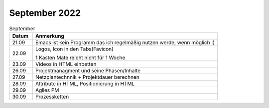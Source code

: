================
 September 2022
================

.. list-table:: September
   :widths: 10 80
   :header-rows: 1

   * - Datum
     - Anmerkung
   * - 21.09
     - Emacs ist kein Programm das ich regelmäßig nutzen werde, wenn möglich :)
   * - 22.09
     - Logos, Icon in den Tabs(Favicon)
       
       1 Kasten Mate reicht nicht für 1 Woche
   * - 23.09
     - Videos in HTML einbetten
   * - 26.09
     - Projektmanagment und seine Phasen/Inhalte
   * - 27.09
     - Netzplantechnnik + Projektdauer berechnen
   * - 28.09
     - Attribute in HTML, Positionierung in HTML
   * - 29.09
     - Agiles PM
   * - 30.09
     - Prozessketten 
       
